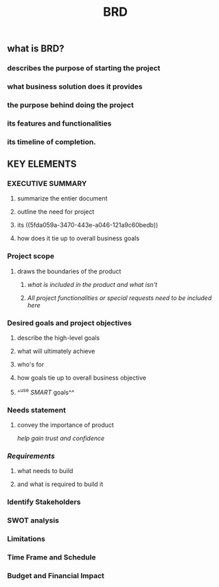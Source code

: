 #+TITLE: BRD

** *what is BRD?*
:PROPERTIES:
:background_color: rgb(73, 125, 70)
:END:
*** describes the purpose of starting the project
*** what business solution does it provides
*** the purpose behind doing the project
*** its features and functionalities
*** its timeline of completion.
** *KEY ELEMENTS*
:PROPERTIES:
:background_color: rgb(73, 125, 70)
:END:
*** EXECUTIVE SUMMARY
**** summarize the entier document
**** outline the need for project
**** its ((5fda059a-3470-443e-a046-121a9c60bedb))
**** how does it tie up to overall business goals
*** Project scope
**** draws the boundaries of the product
***** /what is included in the product and what isn't/
***** /All project functionalities or special requests need to be included here/
*** Desired goals and project objectives
**** describe the high-level goals
**** what will ultimately achieve
**** who's for
**** how goals tie up to overall business objective
**** ^^use [[SMART]] goals^^
*** Needs statement
**** convey the importance of product
/help gain trust and confidence/
*** [[Requirements]]
:PROPERTIES:
:id: 5fda059a-3470-443e-a046-121a9c60bedb
:END:
**** what needs to build
**** and what is required to build it
*** Identify Stakeholders
*** SWOT analysis
*** Limitations
*** Time Frame and Schedule
*** Budget and Financial Impact
